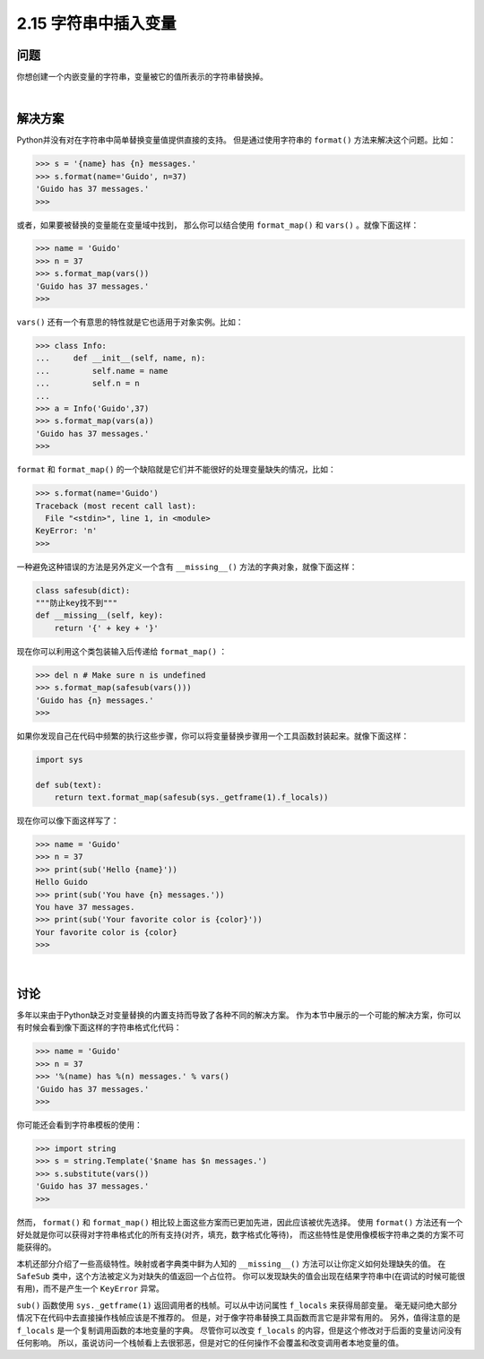 ============================
2.15 字符串中插入变量
============================

----------
问题
----------
你想创建一个内嵌变量的字符串，变量被它的值所表示的字符串替换掉。

|

----------
解决方案
----------
Python并没有对在字符串中简单替换变量值提供直接的支持。
但是通过使用字符串的 ``format()`` 方法来解决这个问题。比如：

.. code-block:: python

    >>> s = '{name} has {n} messages.'
    >>> s.format(name='Guido', n=37)
    'Guido has 37 messages.'
    >>>

或者，如果要被替换的变量能在变量域中找到，
那么你可以结合使用 ``format_map()`` 和 ``vars()`` 。就像下面这样：

.. code-block:: python

    >>> name = 'Guido'
    >>> n = 37
    >>> s.format_map(vars())
    'Guido has 37 messages.'
    >>>

``vars()`` 还有一个有意思的特性就是它也适用于对象实例。比如：

.. code-block:: python

    >>> class Info:
    ...     def __init__(self, name, n):
    ...         self.name = name
    ...         self.n = n
    ...
    >>> a = Info('Guido',37)
    >>> s.format_map(vars(a))
    'Guido has 37 messages.'
    >>>

``format`` 和 ``format_map()`` 的一个缺陷就是它们并不能很好的处理变量缺失的情况，比如：

.. code-block:: python

    >>> s.format(name='Guido')
    Traceback (most recent call last):
      File "<stdin>", line 1, in <module>
    KeyError: 'n'
    >>>

一种避免这种错误的方法是另外定义一个含有 ``__missing__()`` 方法的字典对象，就像下面这样：

.. code-block:: python

    class safesub(dict):
    """防止key找不到"""
    def __missing__(self, key):
        return '{' + key + '}'

现在你可以利用这个类包装输入后传递给 ``format_map()`` ：

.. code-block:: python

    >>> del n # Make sure n is undefined
    >>> s.format_map(safesub(vars()))
    'Guido has {n} messages.'
    >>>

如果你发现自己在代码中频繁的执行这些步骤，你可以将变量替换步骤用一个工具函数封装起来。就像下面这样：

.. code-block:: python

    import sys

    def sub(text):
        return text.format_map(safesub(sys._getframe(1).f_locals))

现在你可以像下面这样写了：

.. code-block:: python

    >>> name = 'Guido'
    >>> n = 37
    >>> print(sub('Hello {name}'))
    Hello Guido
    >>> print(sub('You have {n} messages.'))
    You have 37 messages.
    >>> print(sub('Your favorite color is {color}'))
    Your favorite color is {color}
    >>>

|

----------
讨论
----------
多年以来由于Python缺乏对变量替换的内置支持而导致了各种不同的解决方案。
作为本节中展示的一个可能的解决方案，你可以有时候会看到像下面这样的字符串格式化代码：

.. code-block:: python

    >>> name = 'Guido'
    >>> n = 37
    >>> '%(name) has %(n) messages.' % vars()
    'Guido has 37 messages.'
    >>>

你可能还会看到字符串模板的使用：

.. code-block:: python

    >>> import string
    >>> s = string.Template('$name has $n messages.')
    >>> s.substitute(vars())
    'Guido has 37 messages.'
    >>>

然而， ``format()`` 和 ``format_map()`` 相比较上面这些方案而已更加先进，因此应该被优先选择。
使用 ``format()`` 方法还有一个好处就是你可以获得对字符串格式化的所有支持(对齐，填充，数字格式化等待)，
而这些特性是使用像模板字符串之类的方案不可能获得的。

本机还部分介绍了一些高级特性。映射或者字典类中鲜为人知的 ``__missing__()`` 方法可以让你定义如何处理缺失的值。
在 ``SafeSub`` 类中，这个方法被定义为对缺失的值返回一个占位符。
你可以发现缺失的值会出现在结果字符串中(在调试的时候可能很有用)，而不是产生一个 ``KeyError`` 异常。

``sub()`` 函数使用 ``sys._getframe(1)`` 返回调用者的栈帧。可以从中访问属性 ``f_locals`` 来获得局部变量。
毫无疑问绝大部分情况下在代码中去直接操作栈帧应该是不推荐的。
但是，对于像字符串替换工具函数而言它是非常有用的。
另外，值得注意的是 ``f_locals`` 是一个复制调用函数的本地变量的字典。
尽管你可以改变 ``f_locals`` 的内容，但是这个修改对于后面的变量访问没有任何影响。
所以，虽说访问一个栈帧看上去很邪恶，但是对它的任何操作不会覆盖和改变调用者本地变量的值。
